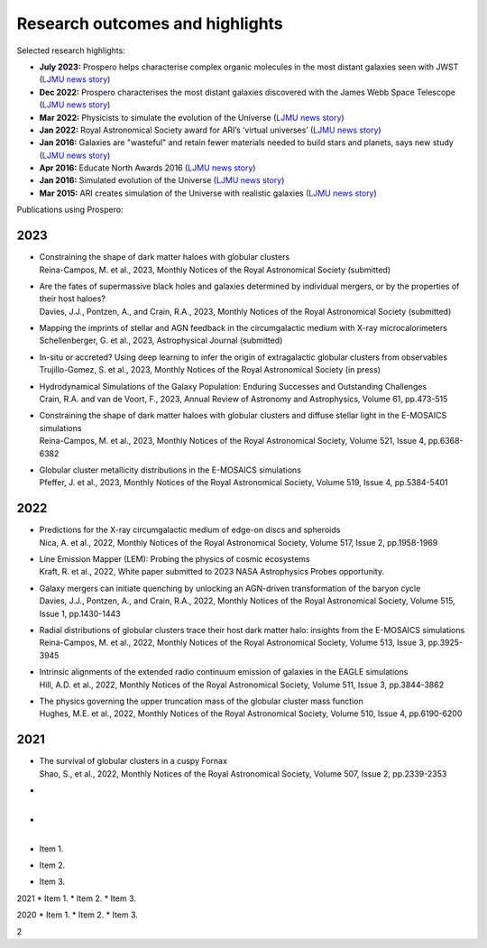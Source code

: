 Research outcomes and highlights
====

Selected research highlights: 

* **July 2023:** Prospero helps characterise complex organic molecules in the most distant galaxies seen with JWST (`LJMU news story <https://www.ljmu.ac.uk/about-us/news/articles/2023/7/19/dust-and-jw-telescope/>`_)
* **Dec 2022:** Prospero characterises the most distant galaxies discovered with the James Webb Space Telescope (`LJMU news story <https://www.ljmu.ac.uk/about-us/news/articles/2022/12/9/james-webb-renske-smit>`_)
* **Mar 2022:** Physicists to simulate the evolution of the Universe (`LJMU news story <https://www.ljmu.ac.uk/about-us/news/articles/2022/3/30/physicists-to-simulate-the-evolution-of-the-universe>`_)
* **Jan 2022:** Royal Astronomical Society award for ARI’s ‘virtual universes’  (`LJMU news story <https://www.ljmu.ac.uk/about-us/news/articles/2022/1/17/royal-astronomical-society-award-for-aris-virtual-universes>`_)
* **Jan 2016:** Galaxies are "wasteful" and retain fewer materials needed to build stars and planets, says new study (`LJMU news story <https://www.ljmu.ac.uk/about-us/news/articles/2016/6/10/wasteful-galaxies>`_)
* **Apr 2016:** Educate North Awards 2016 (`LJMU news story <https://www.ljmu.ac.uk/about-us/news/articles/2016/4/22/educate-north-awards-2016>`_)
* **Jan 2016:** Simulated evolution of the Universe (`LJMU news story <https://www.ljmu.ac.uk/about-us/news/articles/2016/1/27/simulated-evolution-of-the-universe>`_)
* **Mar 2015:** ARI creates simulation of the Universe with realistic galaxies (`LJMU news story <https://www.ljmu.ac.uk/about-us/news/articles/2015/3/12/ari-creates-simulation-of-the-universe-with-realistic-galaxies>`_)

Publications using Prospero:

2023 
------

* | Constraining the shape of dark matter haloes with globular clusters
  | Reina-Campos, M. et al., 2023, Monthly Notices of the Royal Astronomical Society (submitted)

* | Are the fates of supermassive black holes and galaxies determined by individual mergers, or by the properties of their host haloes?
  | Davies, J.J., Pontzen, A., and Crain, R.A., 2023, Monthly Notices of the Royal Astronomical Society (submitted)

* | Mapping the imprints of stellar and AGN feedback in the circumgalactic medium with X-ray microcalorimeters
  | Schellenberger, G. et al., 2023, Astrophysical Journal (submitted)

* | In-situ or accreted? Using deep learning to infer the origin of extragalactic globular clusters from observables
  | Trujillo-Gomez, S. et al., 2023, Monthly Notices of the Royal Astronomical Society (in press)

* | Hydrodynamical Simulations of the Galaxy Population: Enduring Successes and Outstanding Challenges
  | Crain, R.A. and van de Voort, F., 2023, Annual Review of Astronomy and Astrophysics, Volume 61, pp.473-515

* | Constraining the shape of dark matter haloes with globular clusters and diffuse stellar light in the E-MOSAICS simulations
  | Reina-Campos, M. et al., 2023, Monthly Notices of the Royal Astronomical Society, Volume 521, Issue 4, pp.6368-6382

* | Globular cluster metallicity distributions in the E-MOSAICS simulations
  | Pfeffer, J. et al., 2023, Monthly Notices of the Royal Astronomical Society, Volume 519, Issue 4, pp.5384-5401

2022
----

* | Predictions for the X-ray circumgalactic medium of edge-on discs and spheroids
  | Nica, A. et al., 2022, Monthly Notices of the Royal Astronomical Society, Volume 517, Issue 2, pp.1958-1969

* | Line Emission Mapper (LEM): Probing the physics of cosmic ecosystems
  | Kraft, R. et al., 2022, White paper submitted to 2023 NASA Astrophysics Probes opportunity.

* | Galaxy mergers can initiate quenching by unlocking an AGN-driven transformation of the baryon cycle
  | Davies, J.J., Pontzen, A., and Crain, R.A., 2022, Monthly Notices of the Royal Astronomical Society, Volume 515, Issue 1, pp.1430-1443

* | Radial distributions of globular clusters trace their host dark matter halo: insights from the E-MOSAICS simulations
  | Reina-Campos, M. et al., 2022, Monthly Notices of the Royal Astronomical Society, Volume 513, Issue 3, pp.3925-3945

* | Intrinsic alignments of the extended radio continuum emission of galaxies in the EAGLE simulations
  | Hill, A.D. et al., 2022, Monthly Notices of the Royal Astronomical Society, Volume 511, Issue 3, pp.3844-3862

* | The physics governing the upper truncation mass of the globular cluster mass function
  | Hughes, M.E. et al., 2022, Monthly Notices of the Royal Astronomical Society, Volume 510, Issue 4, pp.6190-6200

2021
----


* | The survival of globular clusters in a cuspy Fornax
  | Shao, S., et al., 2022,  Monthly Notices of the Royal Astronomical Society, Volume 507, Issue 2, pp.2339-2353

* | 
  | 

* | 
  | 





* Item 1.
* Item 2.
* Item 3.

2021
* Item 1.
* Item 2.
* Item 3.

2020
* Item 1.
* Item 2.
* Item 3.

2
